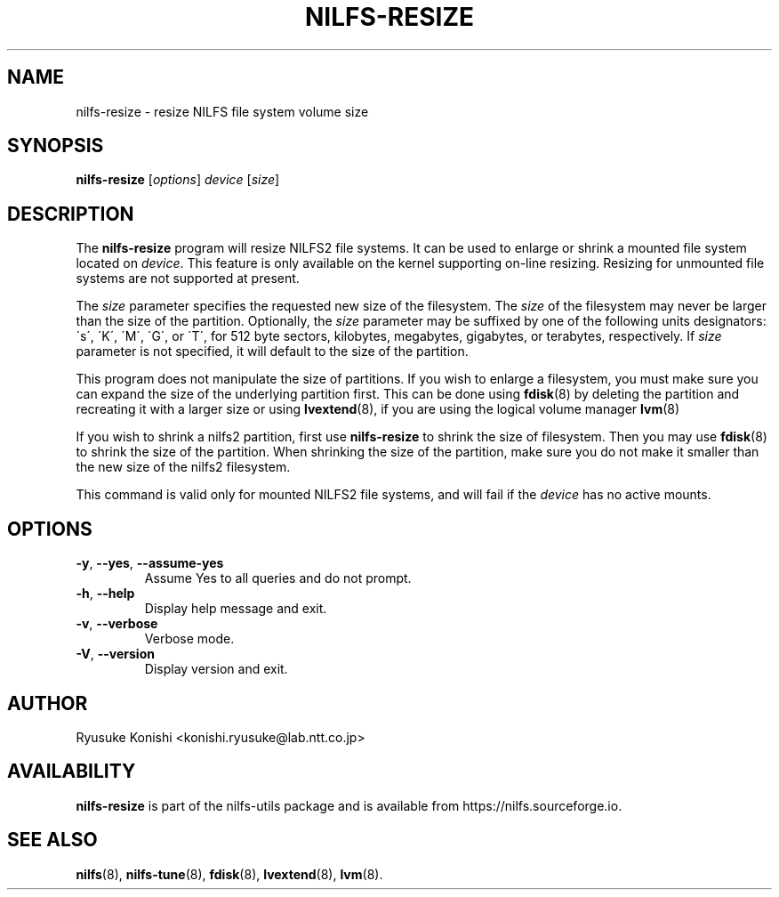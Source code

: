 .\"  Copyright (C) 2011-2012 Nippon Telegraph and Telephone Corporation.
.\"  Written by Ryusuke Konishi <konishi.ryusuke@lab.ntt.co.jp>
.\"
.TH NILFS-RESIZE 8 "Apr 2014" "nilfs-utils version 2.2"
.SH NAME
nilfs-resize \- resize NILFS file system volume size
.SH SYNOPSIS
.B nilfs-resize
[\fIoptions\fP] \fIdevice\fP [\fIsize\fP]
.SH DESCRIPTION
The \fBnilfs-resize\fP program will resize NILFS2 file systems.  It
can be used to enlarge or shrink a mounted file system located on
\fIdevice\fP.  This feature is only available on the kernel supporting
on-line resizing.  Resizing for unmounted file systems are not
supported at present.
.PP
The \fIsize\fP parameter specifies the requested new size of the
filesystem.  The \fIsize\fP of the filesystem may never be larger than
the size of the partition.  Optionally, the \fIsize\fP parameter may
be suffixed by one of the following units designators: \'s\',
\'K\', \'M\', \'G\', or \'T\', for 512 byte sectors, kilobytes,
megabytes, gigabytes, or terabytes, respectively.  If \fIsize\fP
parameter is not specified, it will default to the size of the
partition.
.PP
This program does not manipulate the size of partitions.  If you wish
to enlarge a filesystem, you must make sure you can expand the size of
the underlying partition first.  This can be done using \fBfdisk\fP(8)
by deleting the partition and recreating it with a larger size or
using \fBlvextend\fP(8), if you are using the logical volume manager
\fBlvm\fP(8)
.PP
If you wish to shrink a nilfs2 partition, first use
\fBnilfs-resize\fP to shrink the size of filesystem.  Then you may use
\fBfdisk\fP(8) to shrink the size of the partition.  When shrinking
the size of the partition, make sure you do not make it smaller than
the new size of the nilfs2 filesystem.
.PP
This command is valid only for mounted NILFS2 file systems, and
will fail if the \fIdevice\fP has no active mounts.
.SH OPTIONS
.TP
\fB\-y\fR, \fB\-\-yes\fR, \fB\-\-assume\-yes\fR
Assume Yes to all queries and do not prompt.
.TP
\fB\-h\fR, \fB\-\-help\fR
Display help message and exit.
.TP
\fB\-v\fR, \fB\-\-verbose\fR
Verbose mode.
.TP
\fB\-V\fR, \fB\-\-version\fR
Display version and exit.
.SH AUTHOR
Ryusuke Konishi <konishi.ryusuke@lab.ntt.co.jp>
.SH AVAILABILITY
.B nilfs-resize
is part of the nilfs-utils package and is available from
https://nilfs.sourceforge.io.
.SH SEE ALSO
.BR nilfs (8),
.BR nilfs-tune (8),
.BR fdisk (8),
.BR lvextend (8),
.BR lvm (8).
